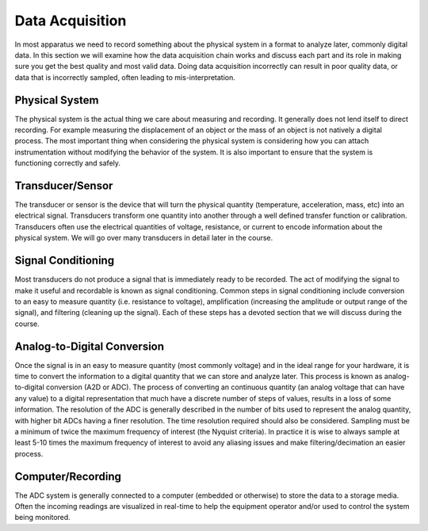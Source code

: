 .. _data_acquisition:

Data Acquisition
================
In most apparatus we need to record something about the physical system in a
format to analyze later, commonly digital data. In this section we will examine
how the data acquisition chain works and discuss each part and its role in
making sure you get the best quality and most valid data. Doing data acquisition
incorrectly can result in poor quality data, or data that is incorrectly
sampled, often leading to mis-interpretation.

Physical System
---------------
The physical system is the actual thing we care about measuring and recording.
It generally does not lend itself to direct recording. For example measuring the
displacement of an object or the mass of an object is not natively a digital
process. The most important thing when considering the physical system is
considering how you can attach instrumentation without modifying the behavior of
the system. It is also important to ensure that the system is functioning
correctly and safely.

Transducer/Sensor
-----------------
The transducer or sensor is the device that will turn the physical quantity
(temperature, acceleration, mass, etc) into an electrical signal. Transducers
transform one quantity into another through a well defined transfer function or
calibration. Transducers often use the electrical quantities of voltage,
resistance, or current to encode information about the physical system. We will
go over many transducers in detail later in the course.

Signal Conditioning
-------------------
Most transducers do not produce a signal that is immediately ready to be
recorded. The act of modifying the signal to make it useful and recordable is
known as signal conditioning. Common steps in signal conditioning include
conversion to an easy to measure quantity (i.e. resistance to voltage),
amplification (increasing the amplitude or output range of the signal), and
filtering (cleaning up the signal). Each of these steps has a devoted section
that we will discuss during the course.

Analog-to-Digital Conversion
----------------------------
Once the signal is in an easy to measure quantity (most commonly voltage) and in
the ideal range for your hardware, it is time to convert the information to a
digital quantity that we can store and analyze later. This process is known as
analog-to-digital conversion (A2D or ADC). The process of converting an
continuous quantity (an analog voltage that can have any value) to a digital
representation that much have a discrete number of steps of values, results in a
loss of some information. The resolution of the ADC is generally described in
the number of bits used to represent the analog quantity, with higher bit ADCs
having a finer resolution. The time resolution required should also be
considered. Sampling must be a minimum of twice the maximum frequency of
interest (the Nyquist criteria). In practice it is wise to always sample at
least 5-10 times the maximum frequency of interest to avoid any aliasing issues
and make filtering/decimation an easier process.

Computer/Recording
------------------
The ADC system is generally connected to a computer (embedded or otherwise) to
store the data to a storage media. Often the incoming readings are visualized
in real-time to help the equipment operator and/or used to control the system
being monitored.
